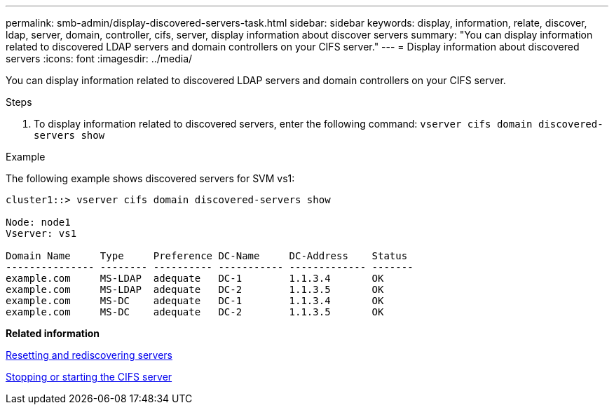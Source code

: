 ---
permalink: smb-admin/display-discovered-servers-task.html
sidebar: sidebar
keywords: display, information, relate, discover, ldap, server, domain, controller, cifs, server, display information about discover servers
summary: "You can display information related to discovered LDAP servers and domain controllers on your CIFS server."
---
= Display information about discovered servers
:icons: font
:imagesdir: ../media/

[.lead]
You can display information related to discovered LDAP servers and domain controllers on your CIFS server.

.Steps

. To display information related to discovered servers, enter the following command: `vserver cifs domain discovered-servers show`

.Example

The following example shows discovered servers for SVM vs1:

----
cluster1::> vserver cifs domain discovered-servers show

Node: node1
Vserver: vs1

Domain Name     Type     Preference DC-Name     DC-Address    Status
--------------- -------- ---------- ----------- ------------- -------
example.com     MS-LDAP  adequate   DC-1        1.1.3.4       OK
example.com     MS-LDAP  adequate   DC-2        1.1.3.5       OK
example.com     MS-DC    adequate   DC-1        1.1.3.4       OK
example.com     MS-DC    adequate   DC-2        1.1.3.5       OK
----

*Related information*

xref:reset-rediscovering-servers-task.adoc[Resetting and rediscovering servers]

xref:stop-start-server-task.adoc[Stopping or starting the CIFS server]
